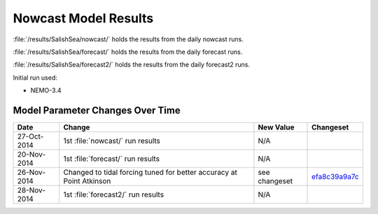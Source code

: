 .. _NowcastResults:

*********************
Nowcast Model Results
*********************

:file:`/results/SalishSea/nowcast/` holds the results from the daily nowcast runs.

:file:`/results/SalishSea/forecast/` holds the results from the daily forecast runs.

:file:`/results/SalishSea/forecast2/` holds the results from the daily forecast2 runs.

Initial run used:

* NEMO-3.4


Model Parameter Changes Over Time
=================================

===========  ====================================================================  =============  ==============
 Date                       Change                                                 New Value      Changeset
===========  ====================================================================  =============  ==============
27-Oct-2014  1st :file:`nowcast/` run results                                      N/A
20-Nov-2014  1st :file:`forecast/` run results                                     N/A
26-Nov-2014  Changed to tidal forcing tuned for better accuracy at Point Atkinson  see changeset  efa8c39a9a7c_
28-Nov-2014  1st :file:`forecast2/` run results                                    N/A
===========  ====================================================================  =============  ==============

.. _efa8c39a9a7c: https://bitbucket.org/salishsea/ss-run-sets/commits/efa8c39a9a7c
